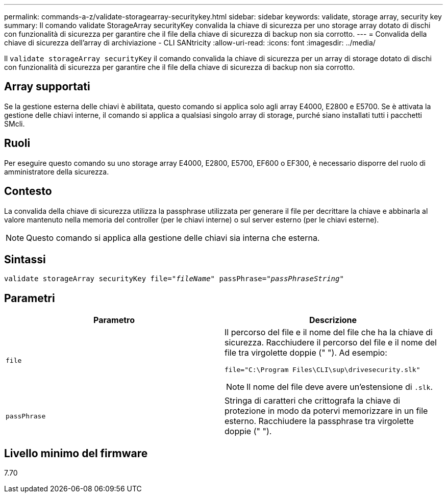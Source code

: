 ---
permalink: commands-a-z/validate-storagearray-securitykey.html 
sidebar: sidebar 
keywords: validate, storage array, security key 
summary: Il comando validate StorageArray securityKey convalida la chiave di sicurezza per uno storage array dotato di dischi con funzionalità di sicurezza per garantire che il file della chiave di sicurezza di backup non sia corrotto. 
---
= Convalida della chiave di sicurezza dell'array di archiviazione - CLI SANtricity
:allow-uri-read: 
:icons: font
:imagesdir: ../media/


[role="lead"]
Il `validate storageArray securityKey` il comando convalida la chiave di sicurezza per un array di storage dotato di dischi con funzionalità di sicurezza per garantire che il file della chiave di sicurezza di backup non sia corrotto.



== Array supportati

Se la gestione esterna delle chiavi è abilitata, questo comando si applica solo agli array E4000, E2800 e E5700. Se è attivata la gestione delle chiavi interne, il comando si applica a qualsiasi singolo array di storage, purché siano installati tutti i pacchetti SMcli.



== Ruoli

Per eseguire questo comando su uno storage array E4000, E2800, E5700, EF600 o EF300, è necessario disporre del ruolo di amministratore della sicurezza.



== Contesto

La convalida della chiave di sicurezza utilizza la passphrase utilizzata per generare il file per decrittare la chiave e abbinarla al valore mantenuto nella memoria del controller (per le chiavi interne) o sul server esterno (per le chiavi esterne).

[NOTE]
====
Questo comando si applica alla gestione delle chiavi sia interna che esterna.

====


== Sintassi

[source, cli, subs="+macros"]
----

pass:quotes[validate storageArray securityKey file="_fileName_" passPhrase="_passPhraseString_"]
----


== Parametri

[cols="2*"]
|===
| Parametro | Descrizione 


 a| 
`file`
 a| 
Il percorso del file e il nome del file che ha la chiave di sicurezza. Racchiudere il percorso del file e il nome del file tra virgolette doppie (" "). Ad esempio:

[listing]
----
file="C:\Program Files\CLI\sup\drivesecurity.slk"
----
[NOTE]
====
Il nome del file deve avere un'estensione di `.slk`.

====


 a| 
`passPhrase`
 a| 
Stringa di caratteri che crittografa la chiave di protezione in modo da potervi memorizzare in un file esterno. Racchiudere la passphrase tra virgolette doppie (" ").

|===


== Livello minimo del firmware

7.70
